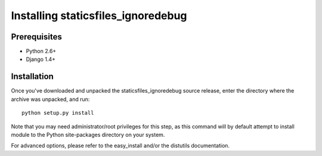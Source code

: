 Installing staticsfiles_ignoredebug
===================================

Prerequisites
-------------

* Python 2.6+
* Django 1.4+

Installation
------------

Once you've downloaded and unpacked the staticsfiles_ignoredebug source release,
enter the directory where the archive was unpacked, and run::

    python setup.py install

Note that you may need administrator/root privileges for this step, as
this command will by default attempt to install module to the Python
site-packages directory on your system.

For advanced options, please refer to the easy_install and/or the distutils
documentation.
